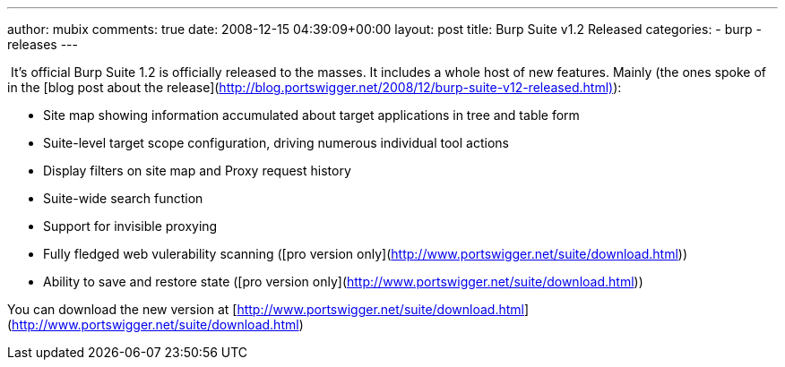 ---
author: mubix
comments: true
date: 2008-12-15 04:39:09+00:00
layout: post
title: Burp Suite v1.2 Released
categories:
- burp
- releases
---

 It’s official Burp Suite 1.2 is officially released to the masses. It includes a whole host of new features. Mainly (the ones spoke of in the [blog post about the release](http://blog.portswigger.net/2008/12/burp-suite-v12-released.html)):  

  * Site map showing information accumulated about target applications in tree and table form
  	
  * Suite-level target scope configuration, driving numerous individual tool actions
  	
  * Display filters on site map and Proxy request history
  	
  * Suite-wide search function
  	
  * Support for invisible proxying
  	
  * Fully fledged web vulerability scanning ([pro version only](http://www.portswigger.net/suite/download.html))
  	
  * Ability to save and restore state ([pro version only](http://www.portswigger.net/suite/download.html))
  
You can download the new version at [http://www.portswigger.net/suite/download.html](http://www.portswigger.net/suite/download.html)
